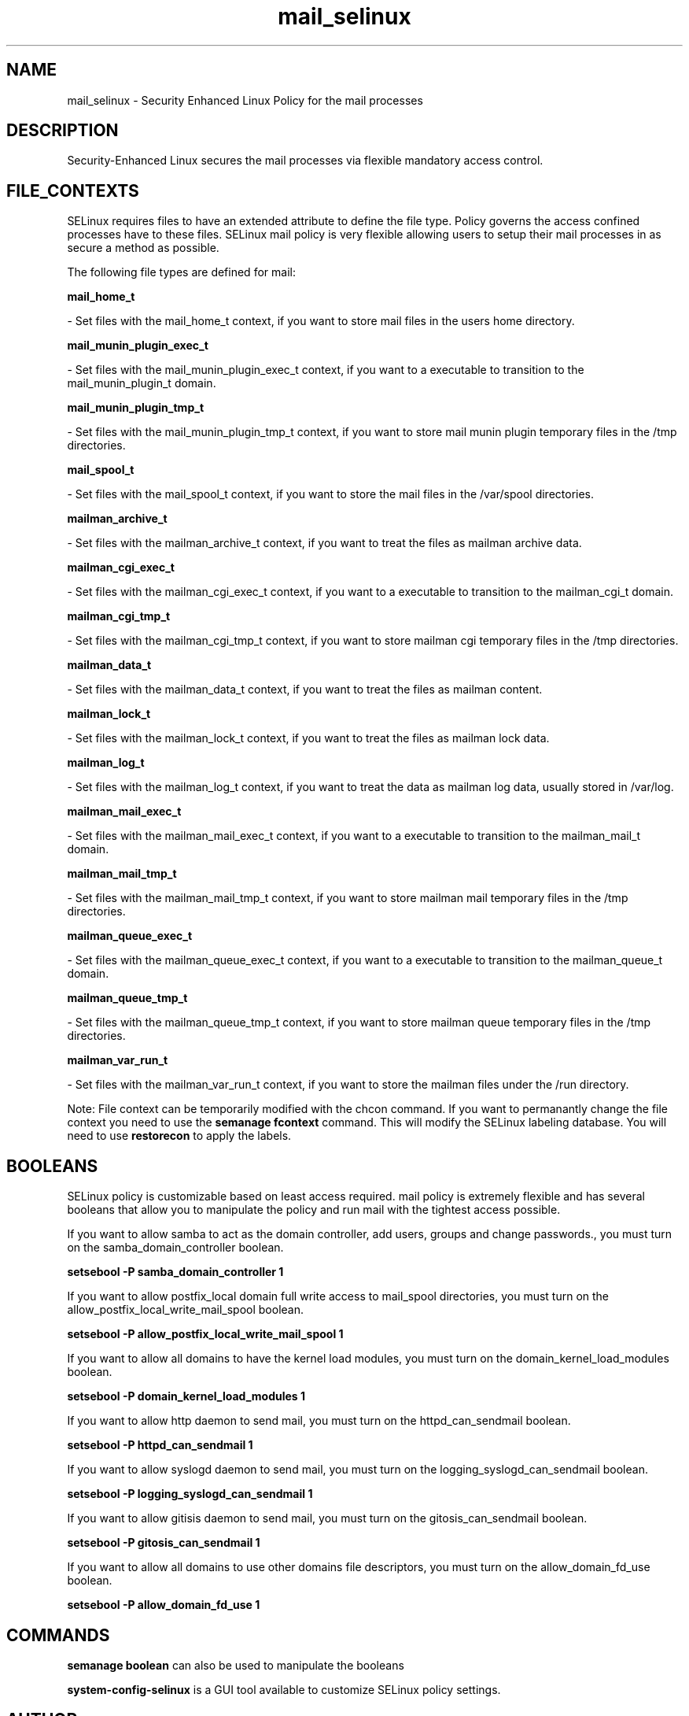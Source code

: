 .TH  "mail_selinux"  "8"  "16 Feb 2012" "dwalsh@redhat.com" "mail Selinux Policy documentation"
.SH "NAME"
mail_selinux \- Security Enhanced Linux Policy for the mail processes
.SH "DESCRIPTION"

Security-Enhanced Linux secures the mail processes via flexible mandatory access
control.  
.SH FILE_CONTEXTS
SELinux requires files to have an extended attribute to define the file type. 
Policy governs the access confined processes have to these files. 
SELinux mail policy is very flexible allowing users to setup their mail processes in as secure a method as possible.
.PP 
The following file types are defined for mail:


.EX
.B mail_home_t 
.EE

- Set files with the mail_home_t context, if you want to store mail files in the users home directory.


.EX
.B mail_munin_plugin_exec_t 
.EE

- Set files with the mail_munin_plugin_exec_t context, if you want to a executable to transition to the mail_munin_plugin_t domain.


.EX
.B mail_munin_plugin_tmp_t 
.EE

- Set files with the mail_munin_plugin_tmp_t context, if you want to store mail munin plugin temporary files in the /tmp directories.


.EX
.B mail_spool_t 
.EE

- Set files with the mail_spool_t context, if you want to store the mail files in the /var/spool directories.


.EX
.B mailman_archive_t 
.EE

- Set files with the mailman_archive_t context, if you want to treat the files as mailman archive data.


.EX
.B mailman_cgi_exec_t 
.EE

- Set files with the mailman_cgi_exec_t context, if you want to a executable to transition to the mailman_cgi_t domain.


.EX
.B mailman_cgi_tmp_t 
.EE

- Set files with the mailman_cgi_tmp_t context, if you want to store mailman cgi temporary files in the /tmp directories.


.EX
.B mailman_data_t 
.EE

- Set files with the mailman_data_t context, if you want to treat the files as mailman content.


.EX
.B mailman_lock_t 
.EE

- Set files with the mailman_lock_t context, if you want to treat the files as mailman lock data.


.EX
.B mailman_log_t 
.EE

- Set files with the mailman_log_t context, if you want to treat the data as mailman log data, usually stored in /var/log.


.EX
.B mailman_mail_exec_t 
.EE

- Set files with the mailman_mail_exec_t context, if you want to a executable to transition to the mailman_mail_t domain.


.EX
.B mailman_mail_tmp_t 
.EE

- Set files with the mailman_mail_tmp_t context, if you want to store mailman mail temporary files in the /tmp directories.


.EX
.B mailman_queue_exec_t 
.EE

- Set files with the mailman_queue_exec_t context, if you want to a executable to transition to the mailman_queue_t domain.


.EX
.B mailman_queue_tmp_t 
.EE

- Set files with the mailman_queue_tmp_t context, if you want to store mailman queue temporary files in the /tmp directories.


.EX
.B mailman_var_run_t 
.EE

- Set files with the mailman_var_run_t context, if you want to store the mailman files under the /run directory.

Note: File context can be temporarily modified with the chcon command.  If you want to permanantly change the file context you need to use the 
.B semanage fcontext 
command.  This will modify the SELinux labeling database.  You will need to use
.B restorecon
to apply the labels.

.SH BOOLEANS
SELinux policy is customizable based on least access required.  mail policy is extremely flexible and has several booleans that allow you to manipulate the policy and run mail with the tightest access possible.


.PP
If you want to allow samba to act as the domain controller, add users, groups and change passwords., you must turn on the samba_domain_controller boolean.

.EX
.B setsebool -P samba_domain_controller 1
.EE

.PP
If you want to allow postfix_local domain full write access to mail_spool directories, you must turn on the allow_postfix_local_write_mail_spool boolean.

.EX
.B setsebool -P allow_postfix_local_write_mail_spool 1
.EE

.PP
If you want to allow all domains to have the kernel load modules, you must turn on the domain_kernel_load_modules boolean.

.EX
.B setsebool -P domain_kernel_load_modules 1
.EE

.PP
If you want to allow http daemon to send mail, you must turn on the httpd_can_sendmail boolean.

.EX
.B setsebool -P httpd_can_sendmail 1
.EE

.PP
If you want to allow syslogd daemon to send mail, you must turn on the logging_syslogd_can_sendmail boolean.

.EX
.B setsebool -P logging_syslogd_can_sendmail 1
.EE

.PP
If you want to allow gitisis daemon to send mail, you must turn on the gitosis_can_sendmail boolean.

.EX
.B setsebool -P gitosis_can_sendmail 1
.EE

.PP
If you want to allow all domains to use other domains file descriptors, you must turn on the allow_domain_fd_use boolean.

.EX
.B setsebool -P allow_domain_fd_use 1
.EE

.SH "COMMANDS"

.B semanage boolean
can also be used to manipulate the booleans

.PP
.B system-config-selinux 
is a GUI tool available to customize SELinux policy settings.

.SH AUTHOR	
This manual page was written by Dan Walsh <dwalsh@redhat.com>.

.SH "SEE ALSO"
selinux(8), mail(8), semanage(8), restorecon(8), chcon(1), setsebool(8)